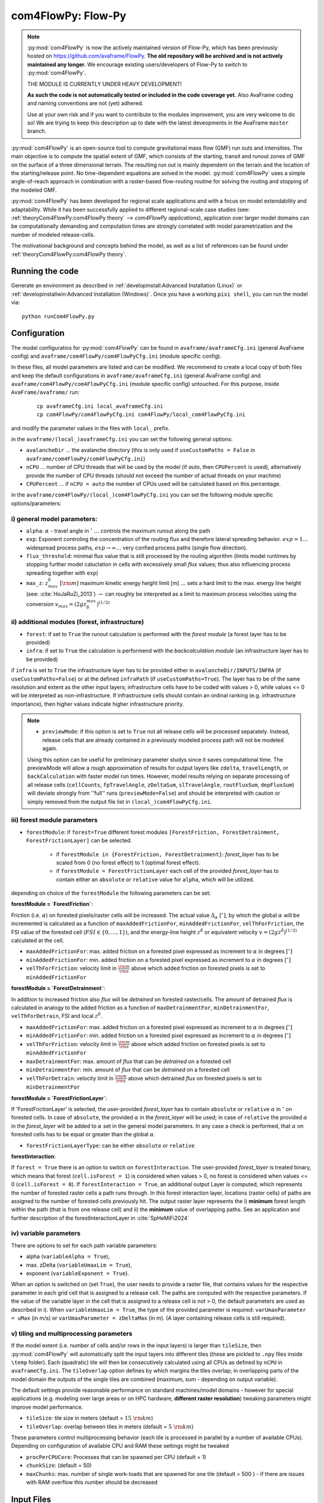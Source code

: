 com4FlowPy: Flow-Py
======================

.. Note::
  :py:mod:`com4FlowPy` is now the actively maintained version of Flow-Py, which has been previously hosted on https://github.com/avaframe/FlowPy.
  **The old repository will be archived and is not actively maintained any longer.** We encourage existing users/developers 
  of Flow-Py to switch to :py:mod:`com4FlowPy`.

  THE MODULE IS CURRENTLY UNDER HEAVY DEVELOPMENT!

  **As such the code is not automatically tested or included in the code coverage yet.** Also AvaFrame coding and 
  naming conventions are not (yet) adhered.

  Use at your own risk and if you want to contribute to the modules improvement, you are very welcome to do so!
  We are trying to keep this description up to date with the latest deveopments in the AvaFrame ``master`` branch.

:py:mod:`com4FlowPy` is an open-source tool to compute gravitational mass flow (GMF) run outs and intensities. 
The main objective is to compute the spatial extent of GMF, which consists of the starting, 
transit and runout zones of GMF on the surface of a three dimensional terrain. The resulting 
run out is mainly dependent on the terrain and the location of the starting/release point.
No time-dependent equations are solved in the model. :py:mod:`com4FlowPy` uses a simple angle-of-reach approach in combination
with a raster-based flow-routing routine for solving the routing and stopping of the modeled GMF. 

:py:mod:`com4FlowPy` has been developed for regional scale applications and with a focus on model extendability and 
adaptability. While it has been successfully applied to different regional-scale case studies (see: :ref:`theoryCom4FlowPy:com4FlowPy theory` --> *com4FlowPy applications*), application over larger model
domains can be computationally demanding and computation times are strongly correlated with model parametrization and the
number of modeled release-cells.

The motivational background and concepts behind the model, as well as a list of references can be found under
:ref:`theoryCom4FlowPy:com4FlowPy theory`.


Running the code
----------------

Generate an environment as described in :ref:`developinstall:Advanced Installation (Linux)` or
:ref:`developinstallwin:Advanced Installation (Windows)`. Once you have a working ``pixi shell``, you can run the
model via::

    python runCom4FlowPy.py
     

Configuration
----------------

The model configuratios for :py:mod:`com4FlowPy` can be found in ``avaframe/avaframeCfg.ini`` (general AvaFrame config) and 
``avaframe/com4FlowPy/com4FlowPyCfg.ini`` (module specific config).

In these files,
all model parameters are listed and can be modified. We recommend to create a local copy
of both files and keep the default configurations in ``avaframe/avaframeCfg.ini`` (general AvaFrame config) and 
``avaframe/com4FlowPy/com4FlowPyCfg.ini`` (module specific config) untouched.
For this purpose, inside ``AvaFrame/avaframe/`` run:

  ::

    cp avaframeCfg.ini local_avaframeCfg.ini
    cp com4FlowPy/com4FlowPyCfg.ini com4FlowPy/local_com4FlowPyCfg.ini

and modify the parameter values in the files with ``local_`` prefix. 

in the ``avaframe/(local_)avaframeCfg.ini`` you can set the following general options:

- ``avalancheDir`` ... the avalanche directory (this is only used if ``useCustomPaths = False`` in ``avaframe/com4FlowPy/com4FlowPyCfg.ini``)
- ``nCPU`` ... number of CPU threads that will be used by the model (if *auto*, then ``CPUPercent`` is used), alternatively provide the number of CPU threads (should not exceed the number of actual threads on your machine)
- ``CPUPercent`` ... if ``nCPU = auto`` the number of CPUs used will be calculated based on this percentage.

in the ``avaframe/com4FlowPy/(local_)com4FlowPyCfg.ini`` you can set the following module specific options/parameters:

i) general model parameters:
~~~~~~~~~~~~~~~~~~~~~~~~~~~~~~

- ``alpha``: :math:`\alpha` - travel angle in :math:`^{\circ}` :math:`\ldots` controls the maximum runout along the path
- ``exp``: Exponent controling the concentration of the routing flux and therefore lateral spreading behavior. :math:`exp = 1 \ldots` widespread process paths, :math:`exp \rightarrow \infty \ldots` very confied process paths (single flow direction).
- ``flux_threshold``: minimal flux value that is still processed by the routing algorithm (limits model runtimes by stopping further model caluclation in cells with excessively small *flux* values; thus also influencing process spreading together with ``exp``)
- ``max_z``: :math:`z^{\delta}_{max}\;[\rm{m}]` maximum kinetic energy height limit [m] :math:`\ldots` sets a hard limit to the max. energy line height (see: :cite:`HoJaRuZi_2013`) :math:`\rightarrow` can roughly be interpreted as a limit to maximum process velocities using the conversion :math:`v_{max}=(2 g z_{\delta}^{max})^{(1/2)}` 

ii) additional modules (forest, infrastructure)
~~~~~~~~~~~~~~~~~~~~~~~~~~~~~~~~~~~~~~~~~~~~~~~~

- ``forest``: if set to ``True`` the runout calculation is performed with the *forest module* (a forest layer has to be provided)
- ``infra``: if set to ``True`` the calculation is performend with the *backcalculation module* (an infrastructure layer has to be provided)

if ``infra`` is set to ``True`` the infrastructure layer has to be provided either in ``avalancheDir/INPUTS/INFRA`` (if ``useCustomPaths=False``) or at the defined
``infraPath`` (if ``useCustomPaths=True``). The layer has to be of the same resolution and extent as the other input layers; infrastructure cells have to be coded with values > 0, while 
values <= 0 will be interpreted as non-infrastructure. If infrastructure cells should contain an ordinal ranking (e.g. infrastructure importance), then higher values indicate higher
infrastructure priority.

.. Note::
  - ``previewMode``: if this option is set to ``True`` not all release cells will be processed separately. Instead, release cells that are already contained in a previously modeled process path will not be modeled again.
  Using this option can be useful for preliminary parameter studys since it saves computational time.
  The previewMode will allow a rough approximation of results for output layers like ``zdelta``, ``travelLength``, or ``backCalculation`` with faster model run times.
  However, model results relying on separate processing of all release cells (``cellCounts``, ``fpTravelAngle``, ``zDeltaSum``, ``slTravelAngle``, ``routFluxSum``, ``depFluxSum``) will
  deviate strongly from ''full'' runs (``previewMode=False``) and should be interpreted with caution or simply removed from the output file list in ``(local_)com4FlowPyCfg.ini``.
  

iii) forest module parameters
~~~~~~~~~~~~~~~~~~~~~~~~~~~~~~~~~~~~~~~~~~~~~~~

- ``forestModule``: if ``forest=True`` different forest modules ``[ForestFriction, ForestDetrainment, ForestFrictionLayer]`` can be selected.

    - if ``forestModule in {ForestFriction, ForestDetrainment}``: *forest_layer* has to be scaled from 0 (no forest effect) to 1 (optimal forest effect).
    - if ``forestModule = ForestFrictionLayer`` each cell of the provided *forest_layer* has to contain either an ``absolute`` or ``relative`` value for ``alpha``, which will be utilized. 

depending on choice of the ``forestModule`` the following parameters can be set:

**forestModule = `ForestFriction`**:

Friction (i.e. :math:`\alpha`) on forested pixels/raster cells will be increased. The actual value :math:`\Delta_{\alpha}\;[^{\circ}]`, by which the global :math:`\alpha`
will be incremented is calculated as a function of ``maxAddedFrictionFor``, ``minAddedFrictionFor``, ``velThForFriction``, the FSI value of the forested cell (:math:`FSI\in\{0,\ldots,1\}`), and the energy-line height :math:`z^{\delta}` or equivalent velocity :math:`v=(2 g z^{\delta})^{(1/2)}` calculated at the cell.

- ``maxAddedFrictionFor``: max. added friction on a forested pixel expressed as increment to :math:`\alpha` in degrees :math:`[^{\circ}]`
- ``minAddedFrictionFor``: min. added friction on a forested pixel expressed as increment to :math:`\alpha` in degrees :math:`[^{\circ}]`
- ``velThForFriction``: velocity limit in :math:`\frac{\rm{m}}{\rm{s}}` above which added friction on forested pixels is set to ``minAddedFrictionFor``  

**forestModule = `ForestDetrainment`**:

In addition to increased friction also *flux* will be `detrained` on forested raster/cells. The amount of detrained *flux* is calculated in analogy to the added friction as a function of ``maxDetrainmentFor``, ``minDetrainmentFor``, ``velThForDetrain``, FSI and local :math:`z^{\delta}`.

- ``maxAddedFrictionFor``: max. added friction on a forested pixel expressed as increment to :math:`\alpha` in degrees :math:`[^{\circ}]`
- ``minAddedFrictionFor``: min. added friction on a forested pixel expressed as increment to :math:`\alpha` in degrees :math:`[^{\circ}]`
- ``velThForFriction``:  velocity limit in :math:`\frac{\rm{m}}{\rm{s}}` above which added friction on forested pixels is set to ``minAddedFrictionFor``  
- ``maxDetrainmentFor``: max. amount of *flux* that can be `detrained` on a forested cell
- ``minDetrainmentFor``: min. amount of *flux* that can be `detrained` on a forested cell 
- ``velThForDetrain``: velocity limit in :math:`\frac{\rm{m}}{\rm{s}}` above which detrained *flux* on forested pixels is set to ``minDetrainmentFor``

**forestModule = `ForestFrictionLayer`**:

If 'ForestFrictionLayer' is selected, the user-provided *forest_layer* has to contain ``absolute`` or ``relative`` :math:`\alpha` 
in :math:`^{\circ}` on forested cells. In case of  ``absolute``, the provided :math:`\alpha` in the *forest_layer* will
be used; in case of ``relative`` the provided :math:`\alpha` in the *forest_layer* will be added to :math:`\alpha` set in
the general model parameters. In any case a check is performed, that :math:`\alpha` on forested cells has to be equal or
greater than the global :math:`\alpha`.

- ``forestFrictionLayerType``: can be either ``absolute`` or ``relative``

**forestInteraction**:

If ``forest = True`` there is an option to switch on ``forestInteraction``.
The user-provided *forest_layer* is treated binary, which means that forest (``cell.isForest = 1``) is considered when values > 0, no forest is considered when values <= 0 (``cell.isForest = 0``).
If ``forestInteraction = True``, an additional output Layer is computed, which represents the number of forested raster cells a path runs through. In this forest interaction layer, locations (raster cells) of paths are assigned to the number of forested cells previously hit. The output raster layer represents the i) **minimum** forest length within the path (that is from one release cell) and ii) the **minimum** value of overlapping paths. See an application and further description of the forestInteractionLayer in :cite:`SpHeMiFi2024`


iv) variable parameters
~~~~~~~~~~~~~~~~~~~~~~~~~~~~~~~~~~~~~~~~~

There are options to set for each path variable parameters:

- alpha (``variableAlpha = True``), 
- max. zDelta (``variableUmaxLim = True``),
- exponent (``variableExponent = True``). 

When an option is switched on (set ``True``), the user needs to provide a raster file, that contains values for the respective parameter in each grid cell that is assigned to a release cell. The paths are computed with the respective parameters.
If the value of the variable layer in the cell that is assigned to a release cell is not > 0, the default parameters are used as described in i).
When ``variableUmaxLim = True``, the type of the provided parameter is required: ``varUmaxParameter = uMax`` (in m/s) or ``varUmaxParameter = zDeltaMax`` (in m). (A layer containing release cells is still required).


v) tiling and multiprocessing parameters
~~~~~~~~~~~~~~~~~~~~~~~~~~~~~~~~~~~~~~~~~

If the model extent (i.e. number of cells and/or rows in the input layers) is larger than ``tileSize``, then :py:mod:`com4FlowPy` 
will automatically split the input layers into different tiles (these are pickled to ``.npy`` files inside ``\temp`` folder). 
Each (quadratic) tile will then be consecutively calculated using all CPUs as defined by ``nCPU`` in ``avaframeCfg.ini``. The 
``tileOverlap`` option defines by which margins the tiles overlap; in overlapping parts of the model domain the outputs
of the single tiles are combined (maximum, sum - depending on output variable).

The default settings provide reasonable performance on standard machines/model domains - however for special applications (e.g. modeling
over large areas or on HPC hardware, **different raster resolution**) tweaking parameters might improve model performance.

- ``tileSize``: tile size in meters (default = :math:`15\;\rm{km}`)
- ``tileOverlap``: overlap between tiles in meters (default = :math:`5\;\rm{km}`)

These parameters control multiprocessing behavior (each tile is processed in parallel by a number of available CPUs). 
Depending on configuration of available CPU and RAM these settings might be tweaked

- ``procPerCPUCore``: Processes that can be spawned per CPU (default = 1)
- ``chunkSize``: (default = 50) 
- ``maxChunks``: max. number of single work-loads that are spawned for one tile (default = 500 ) - if there are issues with RAM overflow this number should be decreased


Input Files
-------------

in case ``useCustomPaths = False`` in ``avaframe/com4FlowPy/com4FlowPyCfg.ini`` the **Input Data** has to be provided in
the following folder structure inside the ``avalancheDir`` directory inside which is defined in ``avaframe/avaframeCfg.ini``:

::

    NameOfAvalanche/
      Inputs/
        ElevationModel - digital elevation model (.asc)
        REL/      - release area file (can be either .asc, .tif, or .shp) <required>
        RES/      - forest structure information (FSI) (.asc or .tif) <optional>
        INFRA/    - infrastructure layer (.asc or .tif) <optional>
        ALPHA/	  - variable alpha angle layer (.tif) <optional>
        UMAX/	  - variable uMax layer (.tif) <optional>
        EXP/	  - variable exponent layer (.tif) <optional>
      Outputs/
      Work/

if ``useCustomPaths = True`` in ``avaframe/com4FlowPy/com4FlowPyCfg.ini`` then the paths to the input files and working-
directory can be defined inside ``avaframe/com4FlowPy/com4FlowPyCfg.ini`` as follows (:math:`\rightarrow` *this option allows placing model
inputs and working directories/model outputs in different places, which might be desirable for some applications*):

- ``workDir`` :math:`\ldots` working directory (a ``temp/`` folder, model log and model results will be written here)
- ``demPath`` :math:`\ldots` path to input DEM (must be ``.asc`` currently)
- ``releasePath`` :math:`\ldots` path to release area raster (``.asc, .tif``)
- ``infraPath`` :math:`\ldots` path to infrastructure raster (``.asc, .tif``) (required if ``infra = True``)
- ``forestPath`` :math:`\ldots` path to forest (FSI) raster (``.asc, .tif``) (required if ``forest = True``)
- ``varAlphaPath`` :math:`\ldots` path to variable alpha angle raster (``.tif``) (required if ``variableAlpha = True``)
- ``varUmaxPath`` :math:`\ldots` path to variable uMax raster (``.tif``) (required if ``variableUmaxLim = True``)
- ``varExponentPath`` :math:`\ldots` path to variable Exponent raster (``.tif``) (required if ``variableExponent = True``)


**All rasters need the same resolution (we recommend 10x10 meters) and raster extent!!**
In all rasters values < 0 are interpeted as *noData* (standard no data values = -9999).
The locations identified as release areas need values > 0.

if ``useCustomPaths = True`` and ``deleteTempFolder=True`` then the ``temp/`` folder inside the ``workDir`` will be 
deleted after completion of the model run (can be useful for calculation of large model domains).

Output
-------

All outputs are written in *'.tif'* or in *'.asc'* raster format (controlable via the ``outputFileFormat`` option in ``(local_)com4FlowPyCfg.ini``, default is *'.tif'*) in the same resolution and extent as the input raster layers.
You can customize which output rasters are written at the end of the model run by selecting the desired output files through the ``outputFiles`` option in ``(local_)com4FlowPyCfg.ini``.

By default the following four output layers are written to disk at the end of the model run:

- ``zdelta``: the maximum z_delta of all paths for every raster cell (geometric measure of process magnitude, can be associated to kinetic energy/velocity)
- ``cellCounts``: number of paths/release cells that route flux through a raster cell
- ``travelLength``: the travel length along the flow path
- ``fpTravelAngle``: the gamma angle along the flow path

In addition these output layers are also available:

- ``flux``: The maximum routing flux of all paths for every raster cell
- ``zDeltaSum``: z_delta summed up over all paths on every raster cell
- ``slTravelAngle``: gamma angle calculated along a straight-line between release cell and current cell
- ``routFluxSum``: routing flux summed up over all paths
- ``depFluxSum``: deposited flux summed up over all paths

If ``forestInteraction = True`` this layer will be written automatically (no need to separately define in ``outputFiles``):

- ``forestInteraction``: minimum number of forested raster cells a path runs through

If ``infra = True`` this layer will be written automatically (no need to separately define in ``outputFiles``):

- ``backcalculation``: Parts of modeled process paths upslope of infrastructure cells that are ''hit'' by (a) modeled process(es).

 .. Model Parameterisation
 .. ------------------------
 ..
 .. :py:mod:`com4FlowPy` might be utilized to model a range of different GMFs. Past applications of the model have mainly been
 .. focused on *snow avalanches* and *rockfall*, but also other GMFs can potentially be modelled.
 .. While **we emphasize, that careful adaptation/calibration of model parameters to the specific use case is essential**, we
 .. can try to provide some hints on parameter ranges based on past applications.

 .. a) general model parameters
 .. ~~~~~~~~~~~~~~~~~~~~~~~~~~~~~~~~

 .. - ``alpha``: adaptation based on observations
 .. - ``max_z``: :math:`z_{\delta}^{max}\;[\rm{m}]` might be defined based on observed max. velocities for different GMFs.

 .. b) forest module
 .. ~~~~~~~~~~~~~~~~~~~~~~~~~~~~~~~~

